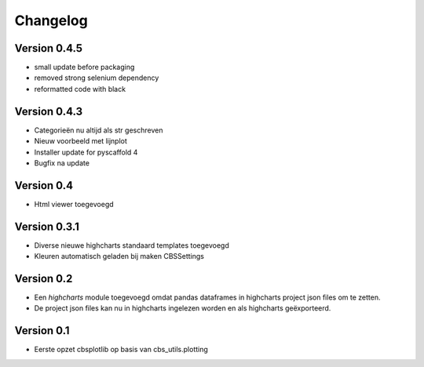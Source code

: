 =========
Changelog
=========

Version 0.4.5
=============
- small update before packaging
- removed strong selenium dependency
- reformatted code with black

Version 0.4.3
=============
- Categorieën nu altijd als str geschreven
- Nieuw voorbeeld met lijnplot 
- Installer update for pyscaffold 4
- Bugfix na update

Version 0.4
===========

- Html viewer toegevoegd

Version 0.3.1
=============

- Diverse nieuwe highcharts standaard templates toegevoegd
- Kleuren automatisch geladen bij maken CBSSettings


Version 0.2
===========

- Een *highcharts* module toegevoegd omdat pandas dataframes in highcharts project json files om
  te zetten.
- De project json files kan nu in highcharts ingelezen worden en als highcharts geëxporteerd.


Version 0.1
===========

- Eerste opzet cbsplotlib op basis van cbs_utils.plotting
